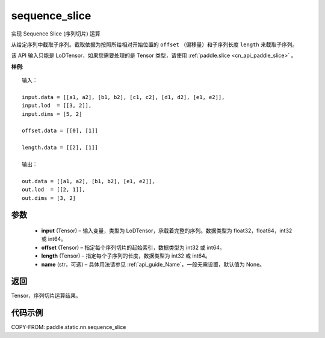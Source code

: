 .. _cn_api_fluid_layers_sequence_slice:

sequence_slice
-------------------------------

.. py:function:: paddle.static.nn.sequence_slice(input, offset, length, name=None)




实现 Sequence Slice (序列切片) 运算

从给定序列中截取子序列。截取依据为按照所给相对开始位置的 ``offset`` （偏移量）和子序列长度 ``length`` 来截取子序列。


.. note::
该 API 输入只能是 LoDTensor，如果您需要处理的是 Tensor 类型，请使用 :ref:`paddle.slice <cn_api_paddle_slice>` 。

**样例**:

::

    输入：

    input.data = [[a1, a2], [b1, b2], [c1, c2], [d1, d2], [e1, e2]],
    input.lod  = [[3, 2]],
    input.dims = [5, 2]

    offset.data = [[0], [1]]

    length.data = [[2], [1]]

    输出：

    out.data = [[a1, a2], [b1, b2], [e1, e2]],
    out.lod  = [[2, 1]],
    out.dims = [3, 2]


参数
:::::::::
  - **input** (Tensor) – 输入变量，类型为 LoDTensor，承载着完整的序列。数据类型为 float32，float64，int32 或 int64。
  - **offset** (Tensor) – 指定每个序列切片的起始索引，数据类型为 int32 或 int64。
  - **length** (Tensor) – 指定每个子序列的长度，数据类型为 int32 或 int64。
  - **name**  (str，可选) – 具体用法请参见 :ref:`api_guide_Name`，一般无需设置，默认值为 None。

返回
:::::::::
Tensor，序列切片运算结果。

代码示例
:::::::::
COPY-FROM: paddle.static.nn.sequence_slice
